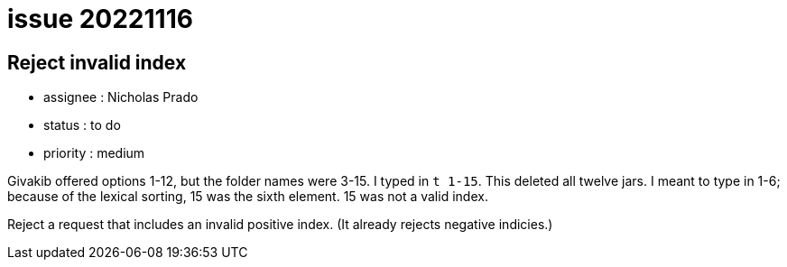 
= issue 20221116

== Reject invalid index

* assignee : Nicholas Prado
* status : to do
* priority : medium

Givakib offered options 1-12, but the folder names were 3-15.
I typed in `t 1-15`.
This deleted all twelve jars.
I meant to type in 1-6; because of the lexical sorting, 15 was the sixth element.
15 was not a valid index.

Reject a request that includes an invalid positive index.
(It already rejects negative indicies.)

////
== comments

=== yyyy-MM-dd hh:MM zzz

comment author : 

comment_here

=== -- :
////




















